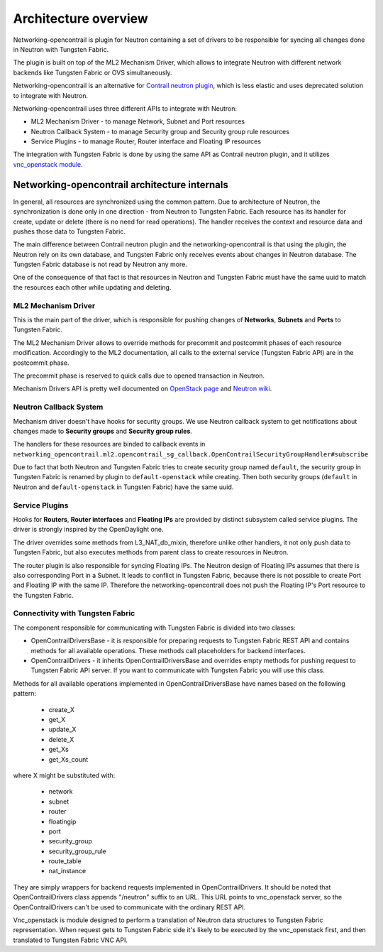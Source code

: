 =====================
Architecture overview
=====================

Networking-opencontrail is plugin for Neutron containing a set of drivers
to be responsible for syncing all changes done in Neutron with Tungsten Fabric.

The plugin is built on top of the ML2 Mechanism Driver, which allows
to integrate Neutron with different network backends like Tungsten Fabric or OVS simultaneously.

Networking-opencontrail is an alternative for `Contrail neutron plugin`_,
which is less elastic and uses deprecated solution to integrate with Neutron.

Networking-opencontrail uses three different APIs to integrate with Neutron:

* ML2 Mechanism Driver - to manage Network, Subnet and Port resources
* Neutron Callback System - to manage Security group and Security group rule resources
* Service Plugins - to manage Router, Router interface and Floating IP resources

The integration with Tungsten Fabric is done by using the same API as Contrail neutron plugin,
and it utilizes `vnc_openstack module`_.

.. _Contrail neutron plugin: https://github.com/Juniper/contrail-neutron-plugin
.. _vnc_openstack module: https://github.com/Juniper/contrail-controller/tree/master/src/config/vnc_openstack

Networking-opencontrail architecture internals
----------------------------------------------

In general, all resources are synchronized using the common pattern.
Due to architecture of Neutron, the synchronization is done only in one direction - from Neutron to Tungsten Fabric.
Each resource has its handler for create, update or delete (there is no need for read operations).
The handler receives the context and resource data and pushes those data to Tungsten Fabric.

The main difference between Contrail neutron plugin and the networking-opencontrail
is that using the plugin, the Neutron rely on its own database, and Tungsten Fabric
only receives events about changes in Neutron database. The Tungsten Fabric database is not
read by Neutron any more.

One of the consequence of that fact is that resources in Neutron and Tungsten Fabric
must have the same uuid to match the resources each other while updating and deleting.

ML2 Mechanism Driver
~~~~~~~~~~~~~~~~~~~~
This is the main part of the driver, which is responsible for pushing changes of
**Networks**, **Subnets** and **Ports** to Tungsten Fabric.

The ML2 Mechanism Driver allows to override methods for precommit and postcommit phases of each resource modification.
Accordingly to the ML2 documentation, all calls to the external service (Tungsten Fabric API) are in the postcommit phase.

The precommit phase is reserved to quick calls due to opened transaction in Neutron.

Mechanism Drivers API is pretty well documented on `OpenStack page`_ and `Neutron wiki`_.

.. _OpenStack page: https://docs.openstack.org/neutron/latest/admin/config-ml2.html
.. _Neutron wiki: https://wiki.openstack.org/wiki/Neutron/ML2#Mechanism_Drivers

Neutron Callback System
~~~~~~~~~~~~~~~~~~~~~~~
Mechanism driver doesn't have hooks for security groups. We use Neutron callback system
to get notifications about changes made to **Security groups** and **Security group rules**.

The handlers for these resources are binded to callback events in
``networking_opencontrail.ml2.opencontrail_sg_callback.OpenContrailSecurityGroupHandler#subscribe``

Due to fact that both Neutron and Tungsten Fabric tries to create security group
named ``default``, the security group in Tungsten Fabric is renamed by plugin to ``default-openstack``
while creating. Then both security groups (``default`` in Neutron and
``default-openstack`` in Tungsten Fabric) have the same uuid.

Service Plugins
~~~~~~~~~~~~~~~
Hooks for **Routers**, **Router interfaces** and **Floating IPs** are provided by distinct
subsystem called service plugins. The driver is strongly inspired by the OpenDaylight one.

The driver overrides some methods from L3_NAT_db_mixin, therefore unlike other handlers,
it not only push data to Tungsten Fabric, but also executes methods from parent class
to create resources in Neutron.

The router plugin is also responsible for syncing Floating IPs.
The Neutron design of Floating IPs assumes that there is also corresponding Port in a Subnet.
It leads to conflict in Tungsten Fabric, because there is not possible to
create Port and Floating IP with the same IP. Therefore the networking-opencontrail
does not push the Floating IP's Port resource to the Tungsten Fabric.

Connectivity with Tungsten Fabric
~~~~~~~~~~~~~~~~~~~~~~~~~~~~~~~~~
The component responsible for communicating with Tungsten Fabric is divided into two classes:

* OpenContrailDriversBase - it is responsible for preparing requests to Tungsten Fabric REST API
  and contains methods for all available operations. These methods call placeholders for backend interfaces.
* OpenContrailDrivers - it inherits OpenContrailDriversBase and overrides empty
  methods for pushing request to Tungsten Fabric API server. If you want to communicate with Tungsten Fabric you will use this class.

Methods for all available operations implemented in OpenContrailDriversBase have names based on the following pattern:

    * create_X
    * get_X
    * update_X
    * delete_X
    * get_Xs
    * get_Xs_count

where X might be substituted with:

    * network
    * subnet
    * router
    * floatingip
    * port
    * security_group
    * security_group_rule
    * route_table
    * nat_instance

They are simply wrappers for backend requests implemented in OpenContrailDrivers.
It should be noted that OpenContrailDrivers class appends "/neutron" suffix to an URL.
This URL points to vnc_openstack server, so the OpenContrailDrivers can't be used to
communicate with the ordinary REST API.

Vnc_openstack is module designed to perform a translation of Neutron data structures
to Tungsten Fabric representation. When request gets to Tungsten Fabric side
it's likely to be executed by the vnc_openstack first, and then translated to Tungsten Fabric VNC API.
